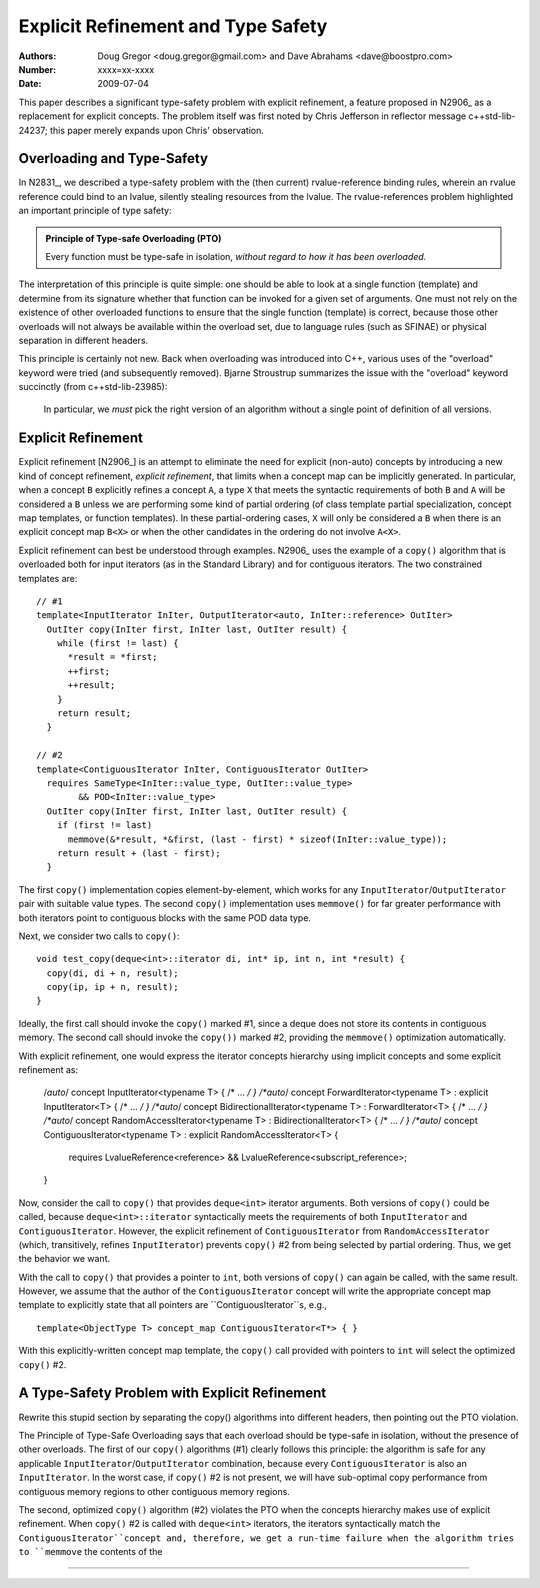 ===================================
Explicit Refinement and Type Safety
===================================

:Authors: Doug Gregor <doug.gregor@gmail.com> and Dave Abrahams <dave@boostpro.com>
:Number:  xxxx=xx-xxxx
:Date: 2009-07-04

This paper describes a significant type-safety problem with explicit
refinement, a feature proposed in N2906_ as a replacement for explicit
concepts. The problem itself was first noted by Chris Jefferson in
reflector message c++std-lib-24237; this paper merely expands upon
Chris' observation.

Overloading and Type-Safety
===========================

In N2831_, we described a type-safety problem with the (then current)
rvalue-reference binding rules, wherein an rvalue reference could bind
to an lvalue, silently stealing resources from the lvalue. The
rvalue-references problem highlighted an important principle of type
safety:

.. Admonition:: Principle of Type-safe Overloading (PTO)

   Every function must be type-safe in isolation, *without regard to
   how it has been overloaded.*

The interpretation of this principle is quite simple: one should be
able to look at a single function (template) and determine from its
signature whether that function can be invoked for a given set of
arguments. One must not rely on the existence of other overloaded
functions to ensure that the single function (template) is correct,
because those other overloads will not always be available within the
overload set, due to language rules (such as SFINAE) or physical
separation in different headers. 

This principle is certainly not new. Back when overloading was
introduced into C++, various uses of the "overload" keyword were tried
(and subsequently removed). Bjarne Stroustrup summarizes the issue
with the "overload" keyword succinctly (from c++std-lib-23985):

    In particular, we *must* pick the right version of an algorithm
    without a single point of definition of all versions.

Explicit Refinement
===================

Explicit refinement [N2906_] is an attempt to eliminate the need for
explicit (non-auto) concepts by introducing a new kind of concept
refinement, *explicit refinement*, that limits when a concept map can
be implicitly generated. In particular, when a concept ``B``
explicitly refines a concept ``A``, a type ``X`` that meets the syntactic
requirements of both ``B`` and ``A`` will be considered a ``B`` unless
we are performing some kind of partial ordering (of class template
partial specialization, concept map templates, or function
templates). In these partial-ordering cases, ``X`` will only be
considered a ``B`` when there is an explicit concept map ``B<X>`` or
when the other candidates in the ordering do not involve ``A<X>``.

Explicit refinement can best be understood through examples. N2906_
uses the example of a ``copy()`` algorithm that is overloaded both for
input iterators (as in the Standard Library) and for contiguous
iterators. The two constrained templates are::

  // #1
  template<InputIterator InIter, OutputIterator<auto, InIter::reference> OutIter> 
    OutIter copy(InIter first, InIter last, OutIter result) {
      while (first != last) {
        *result = *first;  
        ++first; 
        ++result;
      }
      return result;
    }

  // #2
  template<ContiguousIterator InIter, ContiguousIterator OutIter>
    requires SameType<InIter::value_type, OutIter::value_type>
          && POD<InIter::value_type>
    OutIter copy(InIter first, InIter last, OutIter result) {
      if (first != last) 
        memmove(&*result, *&first, (last - first) * sizeof(InIter::value_type));
      return result + (last - first); 
    }

The first ``copy()`` implementation copies element-by-element, which
works for any ``InputIterator``/``OutputIterator`` pair with suitable
value types. The second ``copy()`` implementation uses ``memmove()``
for far greater performance with both iterators point to contiguous
blocks with the same POD data type.

Next, we consider two calls to ``copy()``::

  void test_copy(deque<int>::iterator di, int* ip, int n, int *result) {
    copy(di, di + n, result);
    copy(ip, ip + n, result);
  }

Ideally, the first call should invoke the ``copy()`` marked #1, since a deque
does not store its contents in contiguous memory. The second call
should invoke the ``copy())`` marked #2, providing the ``memmove()``
optimization automatically.

With explicit refinement, one would express the iterator concepts
hierarchy using implicit concepts and some explicit refinement as:

  /*auto*/ concept InputIterator<typename T> { /* ... */ }
  /*auto*/ concept ForwardIterator<typename T> : explicit InputIterator<T> { /* ... */ }
  /*auto*/ concept BidirectionalIterator<typename T> : ForwardIterator<T> { /* ... */ }
  /*auto*/ concept RandomAccessIterator<typename T> : BidirectionalIterator<T> { /* ... */ }
  /*auto*/ concept ContiguousIterator<typename T> : explicit RandomAccessIterator<T>  { 
   requires LvalueReference<reference> && LvalueReference<subscript_reference>; 
  }

Now, consider the call to ``copy()`` that provides ``deque<int>``
iterator arguments. Both versions of ``copy()`` could be called,
because ``deque<int>::iterator`` syntactically meets the requirements
of both ``InputIterator`` and ``ContiguousIterator``. However, the
explicit refinement of ``ContiguousIterator`` from
``RandomAccessIterator`` (which, transitively, refines
``InputIterator``) prevents ``copy()`` #2 from being selected by
partial ordering. Thus, we get the behavior we want.

With the call to ``copy()`` that provides a pointer to ``int``, both
versions of ``copy()`` can again be called, with the same
result. However, we assume that the author of the
``ContiguousIterator`` concept will write the appropriate concept map
template to explicitly state that all pointers are
``ContiguousIterator``s, e.g.,

::

  template<ObjectType T> concept_map ContiguousIterator<T*> { }

With this explicitly-written concept map template, the ``copy()`` call
provided with pointers to ``int`` will select the optimized ``copy()``
#2. 

A Type-Safety Problem with Explicit Refinement
==============================================

Rewrite this stupid section by separating the copy() algorithms into
different headers, then pointing out the PTO violation.


The Principle of Type-Safe Overloading says that each overload should
be type-safe in isolation, without the presence of other
overloads. The first of our ``copy()`` algorithms (#1) clearly follows
this principle: the algorithm is safe for any applicable
``InputIterator``/``OutputIterator`` combination, because every
``ContiguousIterator`` is also an ``InputIterator``. In the worst
case, if ``copy()`` #2 is not present, we will have sub-optimal copy
performance from contiguous memory regions to other contiguous memory
regions.

The second, optimized  ``copy()`` algorithm (#2) violates the PTO when
the concepts hierarchy makes use of explicit refinement. When
``copy()`` #2 is called with ``deque<int>`` iterators, the iterators
syntactically match the ``ContiguousIterator``concept and, therefore,
we get a run-time failure when the algorithm tries to ``memmove`` the
contents of the 


-----

.. N2906: Bjarne Stroustrup, *Simplifying the use of concepts *, ISO C++ committee document N2906=09-0096, June, 2009.

.. N2831: David Abrahams and Doug Gregor, *Fixing a Safety Problem with Rvalue References: Proposed Wording*, ISO C++ committee document N2831=09-0021, December, 2008.